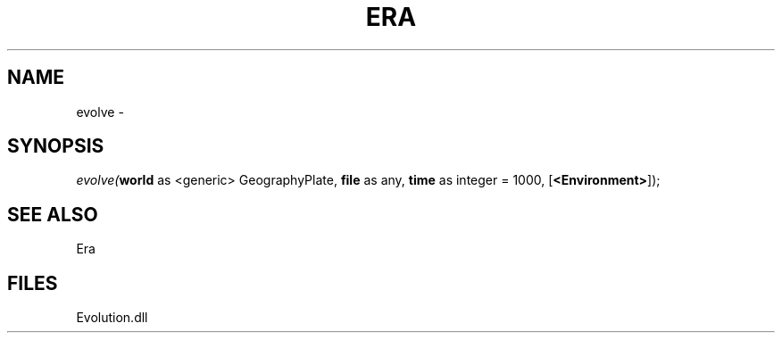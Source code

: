.\" man page create by R# package system.
.TH ERA 1 2000-Jan "evolve" "evolve"
.SH NAME
evolve \- 
.SH SYNOPSIS
\fIevolve(\fBworld\fR as <generic> GeographyPlate, 
\fBfile\fR as any, 
\fBtime\fR as integer = 1000, 
[\fB<Environment>\fR]);\fR
.SH SEE ALSO
Era
.SH FILES
.PP
Evolution.dll
.PP
